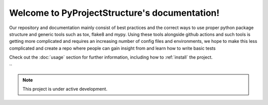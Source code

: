 Welcome to PyProjectStructure's documentation!
==============================================

Our repository and documentation mainly consist of best practices and the correct ways to use proper python package structure and generic tools such as tox, flake8 and mypy. Using these tools alongside github actions and such tools is getting more complicated and requires 
an increasing number of config files and environments, we hope to make this less complicated and create a repo where people can gain insight from and learn how to write basic tests

Check out the :doc:`usage` section for further information, including
how to :ref:`install` the project.

``

.. note::

   This project is under active development.